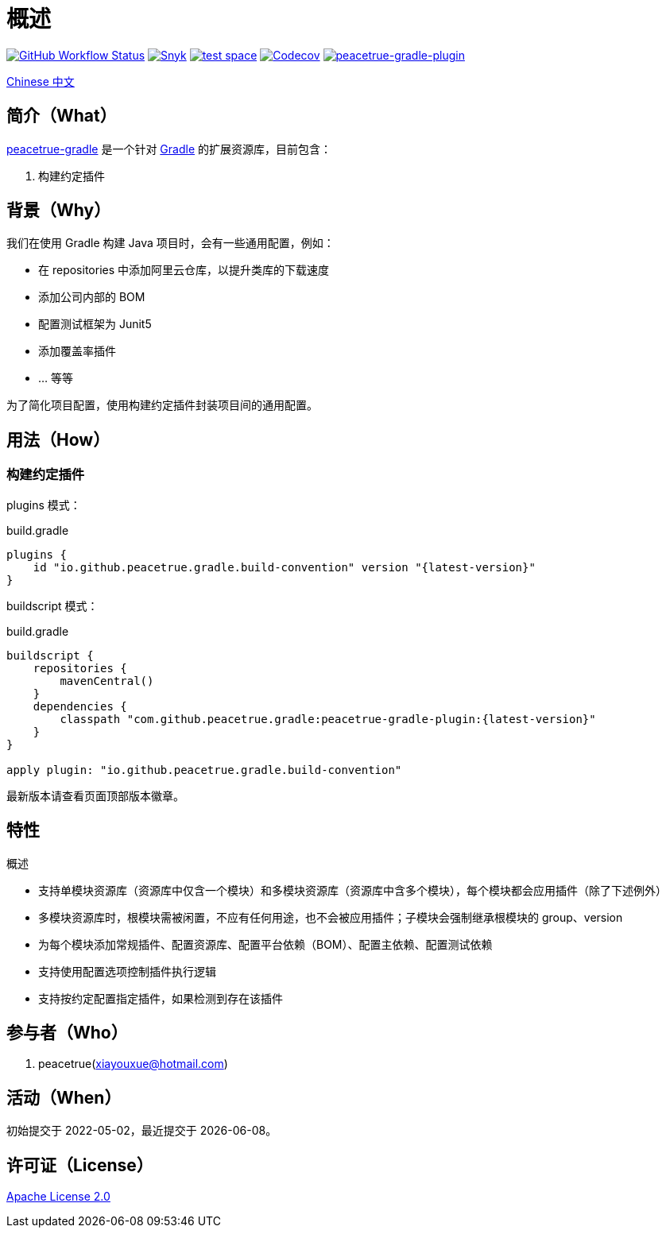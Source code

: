 = 概述
:website: https://peacetrue.github.io
:app-group: com.github.peacetrue.gradle
:app-name: peacetrue-gradle
:imagesdir: docs/antora/modules/ROOT/assets/images

image:https://img.shields.io/github/actions/workflow/status/peacetrue/{app-name}/main.yml?branch=master["GitHub Workflow Status",link="https://github.com/peacetrue/{app-name}/actions"]
image:https://snyk.io/test/github/peacetrue/{app-name}/badge.svg["Snyk",link="https://app.snyk.io/org/peacetrue"]
image:https://img.shields.io/testspace/tests/peacetrue/peacetrue:{app-name}/master["test space",link="https://peacetrue.testspace.com/"]
image:https://img.shields.io/codecov/c/github/peacetrue/{app-name}/master["Codecov",link="https://app.codecov.io/gh/peacetrue/{app-name}"]
image:https://img.shields.io/nexus/r/{app-group}/peacetrue-gradle-plugin?label=peacetrue-gradle-plugin&server=https%3A%2F%2Foss.sonatype.org%2F["peacetrue-gradle-plugin",link="https://search.maven.org/search?q=peacetrue-gradle-plugin"]

//@formatter:off

link:docs/antora/modules/ROOT/pages/index.adoc[Chinese 中文]

== 简介（What）

{website}/{app-name}/[{app-name}] 是一个针对 https://gradle.org[Gradle^] 的扩展资源库，目前包含：

// . 常用初始化脚本
. 构建约定插件

== 背景（Why）

我们在使用 Gradle 构建 Java 项目时，会有一些通用配置，例如：

* 在 repositories 中添加阿里云仓库，以提升类库的下载速度
* 添加公司内部的 BOM
* 配置测试框架为 Junit5
* 添加覆盖率插件
* ... 等等

为了简化项目配置，使用``构建约定插件``封装项目间的通用配置。

== 用法（How）

// === 初始化脚本
//
// 安装初始化脚本：
//
// [source%nowrap,bash,subs="specialchars,attributes"]
// ----
// /bin/bash -c "$(curl -fsSL https://raw.githubusercontent.com/peacetrue/peacetrue-gradle/master/install.sh)"
// ----

=== 构建约定插件

plugins 模式：

.build.gradle
[source%nowrap,gradle,subs="specialchars,attributes"]
----
plugins {
    id "io.github.peacetrue.gradle.build-convention" version "\{latest-version}"
}
----

buildscript 模式：

.build.gradle
[source%nowrap,gradle,subs="specialchars,attributes"]
----
buildscript {
    repositories {
        mavenCentral()
    }
    dependencies {
        classpath "{app-group}:peacetrue-gradle-plugin:\{latest-version}"
    }
}

apply plugin: "io.github.peacetrue.gradle.build-convention"
----

最新版本请查看页面顶部版本徽章。

== 特性

.概述
* 支持单模块资源库（资源库中仅含一个模块）和多模块资源库（资源库中含多个模块），每个模块都会应用插件（除了下述例外）
* 多模块资源库时，根模块需被闲置，不应有任何用途，也不会被应用插件；子模块会强制继承根模块的 group、version
* 为每个模块添加常规插件、配置资源库、配置平台依赖（BOM）、配置主依赖、配置测试依赖
* 支持使用配置选项控制插件执行逻辑
* 支持按约定配置指定插件，如果检测到存在该插件

== 参与者（Who）

. peacetrue(xiayouxue@hotmail.com)

== 活动（When）

初始提交于 2022-05-02，最近提交于 {localdate}。

== 许可证（License）

https://github.com/peacetrue/{app-name}/blob/master/LICENSE[Apache License 2.0^]
